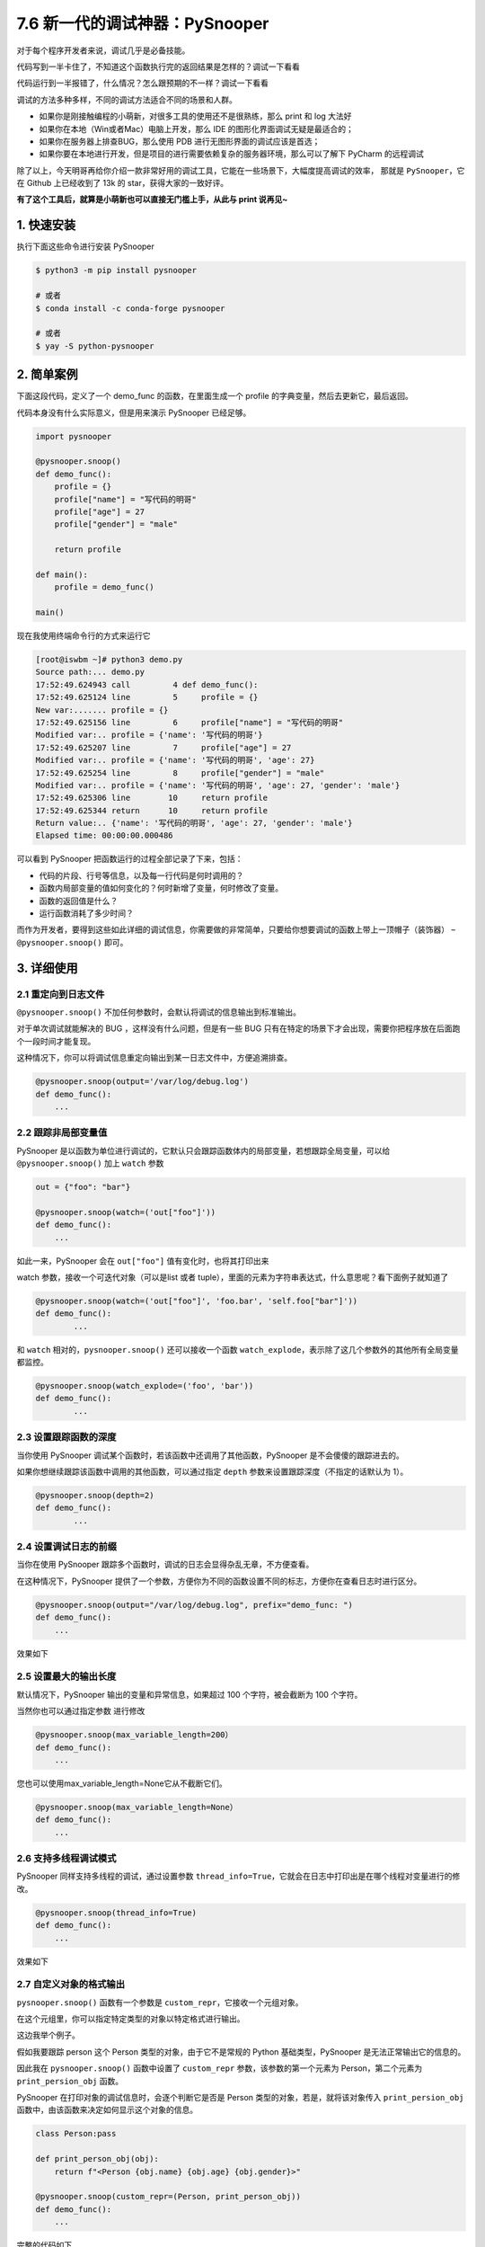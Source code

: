 7.6 新一代的调试神器：PySnooper
===============================

对于每个程序开发者来说，调试几乎是必备技能。

代码写到一半卡住了，不知道这个函数执行完的返回结果是怎样的？调试一下看看

代码运行到一半报错了，什么情况？怎么跟预期的不一样？调试一下看看

调试的方法多种多样，不同的调试方法适合不同的场景和人群。

-  如果你是刚接触编程的小萌新，对很多工具的使用还不是很熟练，那么 print
   和 log 大法好
-  如果你在本地（Win或者Mac）电脑上开发，那么 IDE
   的图形化界面调试无疑是最适合的；
-  如果你在服务器上排查BUG，那么使用 PDB
   进行无图形界面的调试应该是首选；
-  如果你要在本地进行开发，但是项目的进行需要依赖复杂的服务器环境，那么可以了解下
   PyCharm 的远程调试

除了以上，今天明哥再给你介绍一款非常好用的调试工具，它能在一些场景下，大幅度提高调试的效率，
那就是 ``PySnooper``\ ，它在 Github 上已经收到了 13k 的
star，获得大家的一致好评。

**有了这个工具后，就算是小萌新也可以直接无门槛上手，从此与 print
说再见~**

1. 快速安装
-----------

执行下面这些命令进行安装 PySnooper

.. code:: shell

   $ python3 -m pip install pysnooper

   # 或者
   $ conda install -c conda-forge pysnooper

   # 或者
   $ yay -S python-pysnooper

2. 简单案例
-----------

下面这段代码，定义了一个 demo_func 的函数，在里面生成一个 profile
的字典变量，然后去更新它，最后返回。

代码本身没有什么实际意义，但是用来演示 PySnooper 已经足够。

.. code:: python

   import pysnooper

   @pysnooper.snoop()
   def demo_func():
       profile = {}
       profile["name"] = "写代码的明哥"
       profile["age"] = 27
       profile["gender"] = "male"

       return profile

   def main():
       profile = demo_func()

   main()

现在我使用终端命令行的方式来运行它

.. code:: shell

   [root@iswbm ~]# python3 demo.py 
   Source path:... demo.py
   17:52:49.624943 call         4 def demo_func():
   17:52:49.625124 line         5     profile = {}
   New var:....... profile = {}
   17:52:49.625156 line         6     profile["name"] = "写代码的明哥"
   Modified var:.. profile = {'name': '写代码的明哥'}
   17:52:49.625207 line         7     profile["age"] = 27
   Modified var:.. profile = {'name': '写代码的明哥', 'age': 27}
   17:52:49.625254 line         8     profile["gender"] = "male"
   Modified var:.. profile = {'name': '写代码的明哥', 'age': 27, 'gender': 'male'}
   17:52:49.625306 line        10     return profile
   17:52:49.625344 return      10     return profile
   Return value:.. {'name': '写代码的明哥', 'age': 27, 'gender': 'male'}
   Elapsed time: 00:00:00.000486

可以看到 PySnooper 把函数运行的过程全部记录了下来，包括：

-  代码的片段、行号等信息，以及每一行代码是何时调用的？
-  函数内局部变量的值如何变化的？何时新增了变量，何时修改了变量。
-  函数的返回值是什么？
-  运行函数消耗了多少时间？

而作为开发者，要得到这些如此详细的调试信息，你需要做的非常简单，只要给你想要调试的函数上带上一顶帽子（装饰器）
– ``@pysnooper.snoop()`` 即可。

3. 详细使用
-----------

2.1 重定向到日志文件
~~~~~~~~~~~~~~~~~~~~

``@pysnooper.snoop()``
不加任何参数时，会默认将调试的信息输出到标准输出。

对于单次调试就能解决的 BUG ，这样没有什么问题，但是有一些 BUG
只有在特定的场景下才会出现，需要你把程序放在后面跑个一段时间才能复现。

这种情况下，你可以将调试信息重定向输出到某一日志文件中，方便追溯排查。

.. code:: python

   @pysnooper.snoop(output='/var/log/debug.log')
   def demo_func():
       ...

2.2 跟踪非局部变量值
~~~~~~~~~~~~~~~~~~~~

PySnooper
是以函数为单位进行调试的，它默认只会跟踪函数体内的局部变量，若想跟踪全局变量，可以给
``@pysnooper.snoop()`` 加上 ``watch`` 参数

.. code:: python

   out = {"foo": "bar"}

   @pysnooper.snoop(watch=('out["foo"]'))
   def demo_func():
       ...

如此一来，PySnooper 会在 ``out["foo"]`` 值有变化时，也将其打印出来

|image0|

watch 参数，接收一个可迭代对象（可以是list 或者
tuple），里面的元素为字符串表达式，什么意思呢？看下面例子就知道了

.. code:: python

   @pysnooper.snoop(watch=('out["foo"]', 'foo.bar', 'self.foo["bar"]'))
   def demo_func():
           ...

和 ``watch`` 相对的，\ ``pysnooper.snoop()`` 还可以接收一个函数
``watch_explode``\ ，表示除了这几个参数外的其他所有全局变量都监控。

.. code:: python

   @pysnooper.snoop(watch_explode=('foo', 'bar'))
   def demo_func():
           ...

2.3 设置跟踪函数的深度
~~~~~~~~~~~~~~~~~~~~~~

当你使用 PySnooper 调试某个函数时，若该函数中还调用了其他函数，PySnooper
是不会傻傻的跟踪进去的。

如果你想继续跟踪该函数中调用的其他函数，可以通过指定 ``depth``
参数来设置跟踪深度（不指定的话默认为 1）。

.. code:: python

   @pysnooper.snoop(depth=2)
   def demo_func():
           ...

2.4 设置调试日志的前缀
~~~~~~~~~~~~~~~~~~~~~~

当你在使用 PySnooper
跟踪多个函数时，调试的日志会显得杂乱无章，不方便查看。

在这种情况下，PySnooper
提供了一个参数，方便你为不同的函数设置不同的标志，方便你在查看日志时进行区分。

.. code:: python

   @pysnooper.snoop(output="/var/log/debug.log", prefix="demo_func: ")
   def demo_func():
       ...

效果如下

|image1|

2.5 设置最大的输出长度
~~~~~~~~~~~~~~~~~~~~~~

默认情况下，PySnooper 输出的变量和异常信息，如果超过 100
个字符，被会截断为 100 个字符。

当然你也可以通过指定参数 进行修改

.. code:: python

   @pysnooper.snoop(max_variable_length=200）
   def demo_func():
       ...

您也可以使用max_variable_length=None它从不截断它们。

.. code:: python

   @pysnooper.snoop(max_variable_length=None）
   def demo_func():
       ...

2.6 支持多线程调试模式
~~~~~~~~~~~~~~~~~~~~~~

PySnooper 同样支持多线程的调试，通过设置参数
``thread_info=True``\ ，它就会在日志中打印出是在哪个线程对变量进行的修改。

.. code:: python

   @pysnooper.snoop(thread_info=True)
   def demo_func():
       ...

效果如下

|image2|

2.7 自定义对象的格式输出
~~~~~~~~~~~~~~~~~~~~~~~~

``pysnooper.snoop()`` 函数有一个参数是
``custom_repr``\ ，它接收一个元组对象。

在这个元组里，你可以指定特定类型的对象以特定格式进行输出。

这边我举个例子。

假如我要跟踪 person 这个 Person 类型的对象，由于它不是常规的 Python
基础类型，PySnooper 是无法正常输出它的信息的。

因此我在 ``pysnooper.snoop()`` 函数中设置了 ``custom_repr``
参数，该参数的第一个元素为 Person，第二个元素为 ``print_persion_obj``
函数。

PySnooper 在打印对象的调试信息时，会逐个判断它是否是 Person
类型的对象，若是，就将该对象传入 ``print_persion_obj``
函数中，由该函数来决定如何显示这个对象的信息。

.. code:: python

   class Person:pass

   def print_person_obj(obj):
       return f"<Person {obj.name} {obj.age} {obj.gender}>"
     
   @pysnooper.snoop(custom_repr=(Person, print_person_obj))
   def demo_func():
       ...

完整的代码如下

.. code:: python

   import pysnooper

   class Person:pass


   def print_person_obj(obj):
       return f"<Person {obj.name} {obj.age} {obj.gender}>"

   @pysnooper.snoop(custom_repr=(Person, print_person_obj))
   def demo_func():
       person = Person()
       person.name = "写代码的明哥"
       person.age = 27
       person.gender = "male"

       return person

   def main():
       profile = demo_func()

   main()

运行一下，观察一下效果。

|image3|

如果你要自定义格式输出的有很多个类型，那么 ``custom_repr``
参数的值可以这么写

.. code:: python

   @pysnooper.snoop(custom_repr=((Person, print_person_obj), (numpy.ndarray, print_ndarray)))
   def demo_func():
       ...

还有一点我提醒一下，元组的第一个元素可以是类型（如类名Person
或者其他基础类型 list等），也可以是一个判断对象类型的函数。

也就是说，下面三种写法是等价的。

.. code:: python

   # 【第一种写法】
   @pysnooper.snoop(custom_repr=(Person, print_persion_obj))
   def demo_func():
       ...


   # 【第二种写法】
   def is_persion_obj(obj):
       return isinstance(obj, Person)

   @pysnooper.snoop(custom_repr=(is_persion_obj, print_persion_obj))
   def demo_func():
       ...


   # 【第三种写法】
   @pysnooper.snoop(custom_repr=(lambda obj: isinstance(obj, Person), print_persion_obj))
   def demo_func():
       ...

以上就是明哥今天给大家介绍的一款调试神器（\ ``PySnooper``\ ）
的详细使用手册，是不是觉得还不错？

.. |image0| image:: http://image.iswbm.com/20201114183018.png
.. |image1| image:: http://image.iswbm.com/20201114193131.png
.. |image2| image:: http://image.iswbm.com/20201114194449.png
.. |image3| image:: http://image.iswbm.com/20201114201042.png

